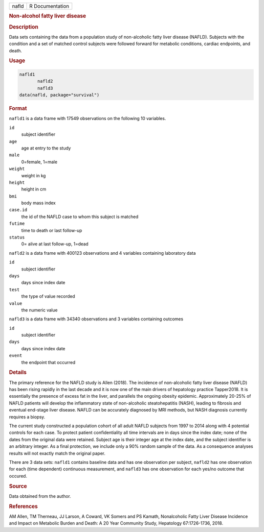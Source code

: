 .. container::

   ===== ===============
   nafld R Documentation
   ===== ===============

   .. rubric:: Non-alcohol fatty liver disease
      :name: nafld

   .. rubric:: Description
      :name: description

   Data sets containing the data from a population study of
   non-alcoholic fatty liver disease (NAFLD). Subjects with the
   condition and a set of matched control subjects were followed forward
   for metabolic conditions, cardiac endpoints, and death.

   .. rubric:: Usage
      :name: usage

   .. code:: R

      nafld1
             nafld2
             nafld3
      data(nafld, package="survival")

   .. rubric:: Format
      :name: format

   ``nafld1`` is a data frame with 17549 observations on the following
   10 variables.

   ``id``
      subject identifier

   ``age``
      age at entry to the study

   ``male``
      0=female, 1=male

   ``weight``
      weight in kg

   ``height``
      height in cm

   ``bmi``
      body mass index

   ``case.id``
      the id of the NAFLD case to whom this subject is matched

   ``futime``
      time to death or last follow-up

   ``status``
      0= alive at last follow-up, 1=dead

   ``nafld2`` is a data frame with 400123 observations and 4 variables
   containing laboratory data

   ``id``
      subject identifier

   ``days``
      days since index date

   ``test``
      the type of value recorded

   ``value``
      the numeric value

   ``nafld3`` is a data frame with 34340 observations and 3 variables
   containing outcomes

   ``id``
      subject identifier

   ``days``
      days since index date

   ``event``
      the endpoint that occurred

   .. rubric:: Details
      :name: details

   The primary reference for the NAFLD study is Allen (2018). The
   incidence of non-alcoholic fatty liver disease (NAFLD) has been
   rising rapidly in the last decade and it is now one of the main
   drivers of hepatology practice Tapper2018. It is essentially the
   presence of excess fat in the liver, and parallels the ongoing
   obesity epidemic. Approximately 20-25% of NAFLD patients will develop
   the inflammatory state of non-alcoholic steatohepatitis (NASH),
   leading to fibrosis and eventual end-stage liver disease. NAFLD can
   be accurately diagnosed by MRI methods, but NASH diagnosis currently
   requires a biopsy.

   The current study constructed a population cohort of all adult NAFLD
   subjects from 1997 to 2014 along with 4 potential controls for each
   case. To protect patient confidentiality all time intervals are in
   days since the index date; none of the dates from the original data
   were retained. Subject age is their integer age at the index date,
   and the subject identifier is an arbitrary integer. As a final
   protection, we include only a 90% random sample of the data. As a
   consequence analyses results will not exactly match the original
   paper.

   There are 3 data sets: ``nafld1`` contains baseline data and has one
   observation per subject, ``nafld2`` has one observation for each
   (time dependent) continuous measurement, and ``nafld3`` has one
   observation for each yes/no outcome that occured.

   .. rubric:: Source
      :name: source

   Data obtained from the author.

   .. rubric:: References
      :name: references

   AM Allen, TM Therneau, JJ Larson, A Coward, VK Somers and PS Kamath,
   Nonalcoholic Fatty Liver Disease Incidence and Impact on Metabolic
   Burden and Death: A 20 Year Community Study, Hepatology 67:1726-1736,
   2018.
